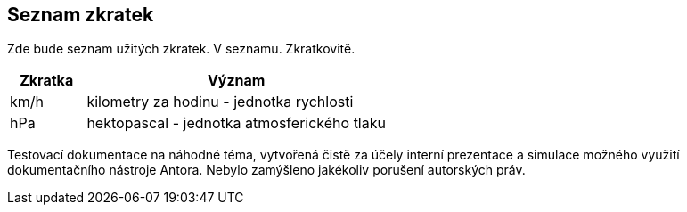 :moduledir: ..
:attachmentsdir: {moduledir}\attachments
:examplesdir: {moduledir}\examples
//alternativní imagesdir pro náhled při editaci
//:imagesdir: {moduledir}\images
:imagesdir: documentation-sim\modules\ROOT\images
:partialsdir: {moduledir}\partials

:table-caption!:

== Seznam zkratek

Zde bude seznam užitých zkratek. V seznamu. Zkratkovitě.

[cols="1,4"]
|===
|Zkratka |Význam

|km/h
|kilometry za hodinu - jednotka rychlosti

|hPa
|hektopascal - jednotka atmosferického tlaku
|===

Testovací dokumentace na náhodné téma, vytvořená čistě za účely interní prezentace a simulace možného využití dokumentačního nástroje Antora. Nebylo zamýšleno jakékoliv porušení autorských práv.
